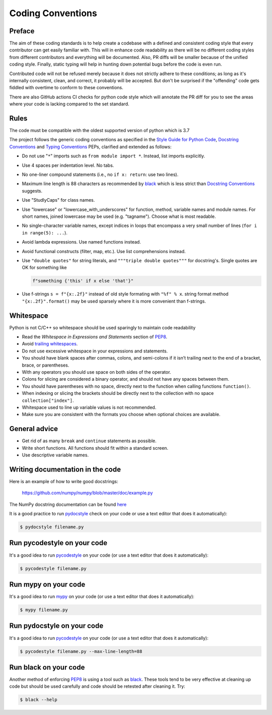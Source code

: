 .. _coding conventions:

==================
Coding Conventions
==================

Preface
=======

The aim of these coding standards is to help create a codebase with a defined and
consistent coding style that every contributor can get easily familiar with. This
will in enhance code readability as there will be no different coding styles from
different contributors and everything will be documented. Also, PR diffs will be smaller
because of the unified coding style. Finally, static typing will help in hunting down
potential bugs before the code is even run.

Contributed code will not be refused merely because it does not
strictly adhere to these conditions; as long as it's internally
consistent, clean, and correct, it probably will be accepted.  But
don't be surprised if the "offending" code gets fiddled with overtime to
conform to these conventions.

There are also GitHub actions CI checks for python code style which will annotate the
PR diff for you to see the areas where your code is lacking compared to the set standard.

Rules
=====

The code must be compatible with the oldest supported version of python
which is 3.7

The project follows the generic coding conventions as
specified in the `Style Guide for Python Code`_, `Docstring
Conventions`_ and `Typing Conventions`_ PEPs, clarified and extended as follows:

* Do not use "``*``" imports such as ``from module import *``.  Instead,
  list imports explicitly.

* Use 4 spaces per indentation level.  No tabs.

* No one-liner compound statements (i.e., no ``if x: return``: use two
  lines).

* Maximum line length is 88 characters as recommended by
  `black <https://github.com/psf/black>`_ which is less strict than
  `Docstring Conventions`_ suggests.

* Use "StudlyCaps" for class names.

* Use "lowercase" or "lowercase_with_underscores" for function,
  method, variable names and module names. For short names,
  joined lowercase may be used (e.g. "tagname").  Choose what is most
  readable.

* No single-character variable names, except indices in loops
  that encompass a very small number of lines
  (``for i in range(5): ...``).

* Avoid lambda expressions.  Use named functions instead.

* Avoid functional constructs (filter, map, etc.).  Use list
  comprehensions instead.

* Use ``"double quotes"`` for string literals, and ``"""triple double
  quotes"""`` for docstring's. Single quotes are OK for
  something like

  .. code-block:: python

     f"something {'this' if x else 'that'}"

* Use f-strings ``s = f"{x:.2f}"`` instead of old style formating with ``"%f" % x``.
  string format method ``"{x:.2f}".format()`` may be used sparsely where it is more
  convenient than f-strings.

Whitespace
==========

Python is not C/C++ so whitespace  should be used sparingly to maintain code readability

* Read the *Whitespace in Expressions and Statements*
  section of PEP8_.

* Avoid `trailing whitespaces`_.

* Do not use excessive whitespace in your expressions and statements.

* You should have blank spaces after commas, colons, and semi-colons if it isn’t
  trailing next to the end of a bracket, brace, or parentheses.

* With any operators you should use space on both sides of the operator.

* Colons for slicing are considered a binary operator, and should not have any spaces
  between them.

* You should have parentheses with no space, directly next to the function when calling
  functions ``function()``.

* When indexing or slicing the brackets should be directly next to the collection with
  no space ``collection["index"]``.

* Whitespace used to line up variable values is not recommended.

* Make sure you are consistent with the formats you choose when optional choices are
  available.

.. _Style Guide for Python Code:
.. _PEP8: https://www.python.org/dev/peps/pep-0008/
.. _Docstring Conventions: https://www.python.org/dev/peps/pep-0257/
.. _Typing Conventions: https://www.python.org/dev/peps/pep-0484/
.. _Docutils project: http://docutils.sourceforge.net/docs/dev/policies.html
                      #python-coding-conventions
.. _trailing whitespaces: http://www.gnu.org/software/emacs/manual/html_node/
                          emacs/Useless-Whitespace.html

General advice
==============

* Get rid of as many ``break`` and ``continue`` statements as possible.

* Write short functions.
  All functions should fit within a standard screen.

* Use descriptive variable names.

Writing documentation in the code
=================================

Here is an example of how to write good docstrings:

    https://github.com/numpy/numpy/blob/master/doc/example.py

The NumPy docstring documentation can be found `here <https://numpydoc.readthedocs.io/en/latest/format.html>`_

It is a good practice to run `pydocstyle <https://github.com/PyCQA/pydocstyle>`_
check on your code or use a text editor that does it automatically):

.. code-block:: bash

    $ pydocstyle filename.py

.. _stylecheck:

Run pycodestyle on your code
============================

It's a good idea to run `pycodestyle <https://github.com/PyCQA/pycodestyle>`_
on your code (or use a text editor that does it automatically):

.. code-block:: bash

    $ pycodestyle filename.py

.. _typing:

Run mypy on your code
=====================

It's a good idea to run `mypy <https://github.com/PyCQA/pycodestyle>`_
on your code (or use a text editor that does it automatically):

.. code-block:: bash

    $ mypy filename.py

.. _docstyle:

Run pydocstyle on your code
===========================

It's a good idea to run `pycodestyle <https://github.com/PyCQA/pycodestyle>`_
on your code (or use a text editor that does it automatically):

.. code-block:: bash

    $ pycodestyle filename.py --max-line-length=88

.. _autoformat:

Run black on your code
======================

Another method of enforcing PEP8_ is using a tool such as
`black <https://github.com/psf/black>`_. These tools tend to be
very effective at cleaning up code but should be used carefully and code
should be retested after cleaning it. Try:

.. code-block:: bash

  $ black --help
